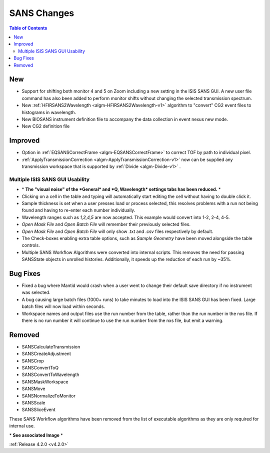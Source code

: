 ============
SANS Changes
============

.. contents:: Table of Contents
   :local:


New
###
- Support for shifting both monitor 4 and 5 on Zoom including a new setting in the 
  ISIS SANS GUI. A new user file command has also been added to
  perform monitor shifts without changing the selected transmission spectrum.
- New :ref:`HFIRSANS2Wavelength <algm-HFIRSANS2Wavelength-v1>` algorithm to "convert" CG2 event files
  to histograms in wavelength.
- New BIOSANS instrument definition file to accompany the data collection in event nexus new mode.
- New CG2 definition file

Improved
########

- Option in :ref:`EQSANSCorrectFrame <algm-EQSANSCorrectFrame>` to correct
  TOF by path to individual pixel.
- :ref:`ApplyTransmissionCorrection <algm-ApplyTransmissionCorrection-v1>` now
  can be supplied any transmission workspace that is supported
  by :ref:`Divide <algm-Divide-v1>` .

.. figure:: ../../images/ISISSansInterface/q_wavelength_release_4.2.png
  :class: screenshot
  :align: center
  :figwidth: 100%
  :alt: The Q, Wavelength tab of ISIS SANS

Multiple ISIS SANS GUI Usability
-----------------------------------

- \* **The "visual noise" of the *General* and *Q, Wavelength* settings tabs has
  been reduced.** \*
- Clicking on a cell in the table and typing will automatically start editing
  the cell without having to double click it.
- Sample thickness is set when a user presses load or process selected,
  this resolves problems with a run not being found and having to re-enter
  each number individually.
- Wavelength ranges such as *1,2,4,5* are now accepted. This example would
  convert into 1-2, 2-4, 4-5.
- *Open Mask File* and *Open Batch File* will remember their previously
  selected files.
- *Open Mask File* and *Open Batch File* will only show .txt and .csv files
  respectively by default.
- The Check-boxes enabling extra table options, such as *Sample Geometry* have
  been moved alongside the table controls.
- Multiple SANS Workflow Algorithms were converted into internal scripts.
  This removes the need for passing SANSState objects in unrolled histories.
  Additionally, it speeds up the reduction of each run by ~35%.

Bug Fixes
##########

- Fixed a bug where Mantid would crash when a user went to change their default
  save directory if no instrument was selected.
- A bug causing large batch files (1000+ runs) to take minutes to load into the
  ISIS SANS GUI has been fixed. Large batch files will now load within seconds.
- Workspace names and output files use the run number from the table, rather
  than the run number in the nxs file. If there is no run number it will
  continue to use the run number from the nxs file, but emit a warning.

Removed
#######

- SANSCalculateTransmission
- SANSCreateAdjustment
- SANSCrop
- SANSConvertToQ
- SANSConvertToWavelength
- SANSMaskWorkspace
- SANSMove
- SANSNormalizeToMonitor
- SANSScale
- SANSSliceEvent

These SANS Workflow algorithms have been removed from the list of executable algorithms as they are only required for internal use.

\* **See associated Image** \*

:ref:`Release 4.2.0 <v4.2.0>`
